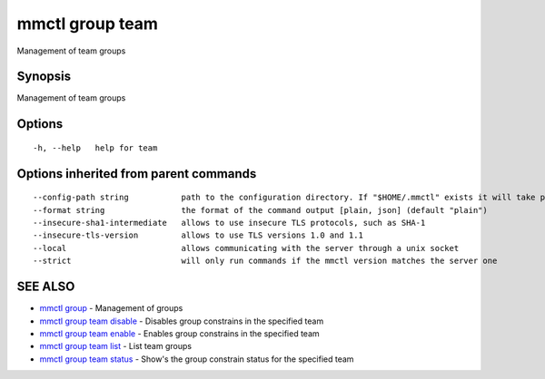 .. _mmctl_group_team:

mmctl group team
----------------

Management of team groups

Synopsis
~~~~~~~~


Management of team groups

Options
~~~~~~~

::

  -h, --help   help for team

Options inherited from parent commands
~~~~~~~~~~~~~~~~~~~~~~~~~~~~~~~~~~~~~~

::

      --config-path string           path to the configuration directory. If "$HOME/.mmctl" exists it will take precedence over the default value (default "$XDG_CONFIG_HOME")
      --format string                the format of the command output [plain, json] (default "plain")
      --insecure-sha1-intermediate   allows to use insecure TLS protocols, such as SHA-1
      --insecure-tls-version         allows to use TLS versions 1.0 and 1.1
      --local                        allows communicating with the server through a unix socket
      --strict                       will only run commands if the mmctl version matches the server one

SEE ALSO
~~~~~~~~

* `mmctl group <mmctl_group.rst>`_ 	 - Management of groups
* `mmctl group team disable <mmctl_group_team_disable.rst>`_ 	 - Disables group constrains in the specified team
* `mmctl group team enable <mmctl_group_team_enable.rst>`_ 	 - Enables group constrains in the specified team
* `mmctl group team list <mmctl_group_team_list.rst>`_ 	 - List team groups
* `mmctl group team status <mmctl_group_team_status.rst>`_ 	 - Show's the group constrain status for the specified team

